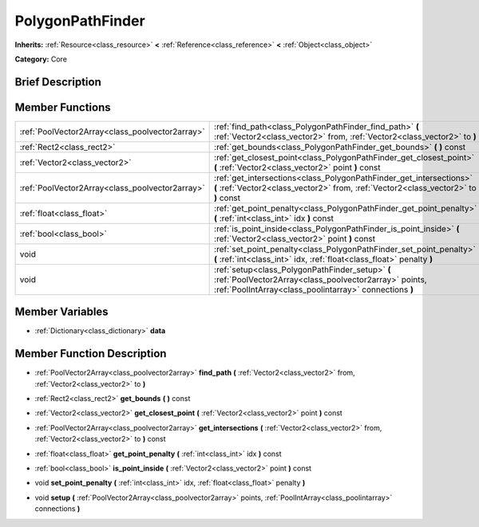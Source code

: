 .. Generated automatically by doc/tools/makerst.py in Godot's source tree.
.. DO NOT EDIT THIS FILE, but the PolygonPathFinder.xml source instead.
.. The source is found in doc/classes or modules/<name>/doc_classes.

.. _class_PolygonPathFinder:

PolygonPathFinder
=================

**Inherits:** :ref:`Resource<class_resource>` **<** :ref:`Reference<class_reference>` **<** :ref:`Object<class_object>`

**Category:** Core

Brief Description
-----------------



Member Functions
----------------

+--------------------------------------------------+-----------------------------------------------------------------------------------------------------------------------------------------------------------------------+
| :ref:`PoolVector2Array<class_poolvector2array>`  | :ref:`find_path<class_PolygonPathFinder_find_path>`  **(** :ref:`Vector2<class_vector2>` from, :ref:`Vector2<class_vector2>` to  **)**                                |
+--------------------------------------------------+-----------------------------------------------------------------------------------------------------------------------------------------------------------------------+
| :ref:`Rect2<class_rect2>`                        | :ref:`get_bounds<class_PolygonPathFinder_get_bounds>`  **(** **)** const                                                                                              |
+--------------------------------------------------+-----------------------------------------------------------------------------------------------------------------------------------------------------------------------+
| :ref:`Vector2<class_vector2>`                    | :ref:`get_closest_point<class_PolygonPathFinder_get_closest_point>`  **(** :ref:`Vector2<class_vector2>` point  **)** const                                           |
+--------------------------------------------------+-----------------------------------------------------------------------------------------------------------------------------------------------------------------------+
| :ref:`PoolVector2Array<class_poolvector2array>`  | :ref:`get_intersections<class_PolygonPathFinder_get_intersections>`  **(** :ref:`Vector2<class_vector2>` from, :ref:`Vector2<class_vector2>` to  **)** const          |
+--------------------------------------------------+-----------------------------------------------------------------------------------------------------------------------------------------------------------------------+
| :ref:`float<class_float>`                        | :ref:`get_point_penalty<class_PolygonPathFinder_get_point_penalty>`  **(** :ref:`int<class_int>` idx  **)** const                                                     |
+--------------------------------------------------+-----------------------------------------------------------------------------------------------------------------------------------------------------------------------+
| :ref:`bool<class_bool>`                          | :ref:`is_point_inside<class_PolygonPathFinder_is_point_inside>`  **(** :ref:`Vector2<class_vector2>` point  **)** const                                               |
+--------------------------------------------------+-----------------------------------------------------------------------------------------------------------------------------------------------------------------------+
| void                                             | :ref:`set_point_penalty<class_PolygonPathFinder_set_point_penalty>`  **(** :ref:`int<class_int>` idx, :ref:`float<class_float>` penalty  **)**                        |
+--------------------------------------------------+-----------------------------------------------------------------------------------------------------------------------------------------------------------------------+
| void                                             | :ref:`setup<class_PolygonPathFinder_setup>`  **(** :ref:`PoolVector2Array<class_poolvector2array>` points, :ref:`PoolIntArray<class_poolintarray>` connections  **)** |
+--------------------------------------------------+-----------------------------------------------------------------------------------------------------------------------------------------------------------------------+

Member Variables
----------------

- :ref:`Dictionary<class_dictionary>` **data**

Member Function Description
---------------------------

.. _class_PolygonPathFinder_find_path:

- :ref:`PoolVector2Array<class_poolvector2array>`  **find_path**  **(** :ref:`Vector2<class_vector2>` from, :ref:`Vector2<class_vector2>` to  **)**

.. _class_PolygonPathFinder_get_bounds:

- :ref:`Rect2<class_rect2>`  **get_bounds**  **(** **)** const

.. _class_PolygonPathFinder_get_closest_point:

- :ref:`Vector2<class_vector2>`  **get_closest_point**  **(** :ref:`Vector2<class_vector2>` point  **)** const

.. _class_PolygonPathFinder_get_intersections:

- :ref:`PoolVector2Array<class_poolvector2array>`  **get_intersections**  **(** :ref:`Vector2<class_vector2>` from, :ref:`Vector2<class_vector2>` to  **)** const

.. _class_PolygonPathFinder_get_point_penalty:

- :ref:`float<class_float>`  **get_point_penalty**  **(** :ref:`int<class_int>` idx  **)** const

.. _class_PolygonPathFinder_is_point_inside:

- :ref:`bool<class_bool>`  **is_point_inside**  **(** :ref:`Vector2<class_vector2>` point  **)** const

.. _class_PolygonPathFinder_set_point_penalty:

- void  **set_point_penalty**  **(** :ref:`int<class_int>` idx, :ref:`float<class_float>` penalty  **)**

.. _class_PolygonPathFinder_setup:

- void  **setup**  **(** :ref:`PoolVector2Array<class_poolvector2array>` points, :ref:`PoolIntArray<class_poolintarray>` connections  **)**


